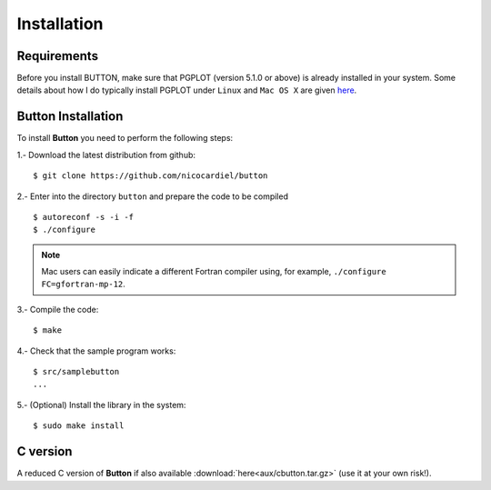 Installation
============

Requirements
------------

Before you install BUTTON, make sure that PGPLOT (version 5.1.0 or above) is
already installed in your system.  Some details about how I do typically
install PGPLOT under ``Linux`` and ``Mac OS X`` are given `here
<https://guaix.fis.ucm.es/~ncl/howto/howto-pgplot>`_.

**Button** Installation
-----------------------

To install **Button** you need to perform the following steps:


1.- Download the latest distribution from github:

::

    $ git clone https://github.com/nicocardiel/button

2.- Enter into the directory ``button`` and prepare the code to be compiled

::

   $ autoreconf -s -i -f
   $ ./configure

.. note:: Mac users can easily indicate a different Fortran compiler using, for
   example, ``./configure FC=gfortran-mp-12``.

3.- Compile the code:

::

   $ make

4.- Check that the sample program works:

::

   $ src/samplebutton
   ...

5.- (Optional) Install the library in the system:

::

   $ sudo make install

C version
---------

A reduced C version of **Button** if also available
:download:`here<aux/cbutton.tar.gz>` (use it at your own risk!).
